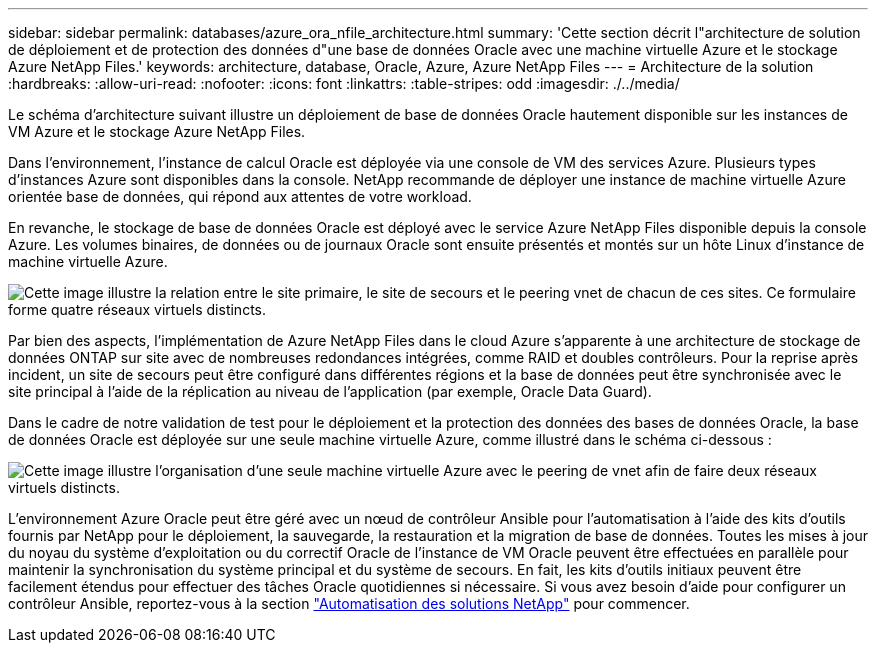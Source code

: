 ---
sidebar: sidebar 
permalink: databases/azure_ora_nfile_architecture.html 
summary: 'Cette section décrit l"architecture de solution de déploiement et de protection des données d"une base de données Oracle avec une machine virtuelle Azure et le stockage Azure NetApp Files.' 
keywords: architecture, database, Oracle, Azure, Azure NetApp Files 
---
= Architecture de la solution
:hardbreaks:
:allow-uri-read: 
:nofooter: 
:icons: font
:linkattrs: 
:table-stripes: odd
:imagesdir: ./../media/


[role="lead"]
Le schéma d'architecture suivant illustre un déploiement de base de données Oracle hautement disponible sur les instances de VM Azure et le stockage Azure NetApp Files.

Dans l'environnement, l'instance de calcul Oracle est déployée via une console de VM des services Azure. Plusieurs types d'instances Azure sont disponibles dans la console. NetApp recommande de déployer une instance de machine virtuelle Azure orientée base de données, qui répond aux attentes de votre workload.

En revanche, le stockage de base de données Oracle est déployé avec le service Azure NetApp Files disponible depuis la console Azure. Les volumes binaires, de données ou de journaux Oracle sont ensuite présentés et montés sur un hôte Linux d'instance de machine virtuelle Azure.

image:db_ora_azure_anf_architecture.PNG["Cette image illustre la relation entre le site primaire, le site de secours et le peering vnet de chacun de ces sites. Ce formulaire forme quatre réseaux virtuels distincts."]

Par bien des aspects, l'implémentation de Azure NetApp Files dans le cloud Azure s'apparente à une architecture de stockage de données ONTAP sur site avec de nombreuses redondances intégrées, comme RAID et doubles contrôleurs. Pour la reprise après incident, un site de secours peut être configuré dans différentes régions et la base de données peut être synchronisée avec le site principal à l'aide de la réplication au niveau de l'application (par exemple, Oracle Data Guard).

Dans le cadre de notre validation de test pour le déploiement et la protection des données des bases de données Oracle, la base de données Oracle est déployée sur une seule machine virtuelle Azure, comme illustré dans le schéma ci-dessous :

image:db_ora_azure_anf_architecture2.PNG["Cette image illustre l'organisation d'une seule machine virtuelle Azure avec le peering de vnet afin de faire deux réseaux virtuels distincts."]

L'environnement Azure Oracle peut être géré avec un nœud de contrôleur Ansible pour l'automatisation à l'aide des kits d'outils fournis par NetApp pour le déploiement, la sauvegarde, la restauration et la migration de base de données. Toutes les mises à jour du noyau du système d'exploitation ou du correctif Oracle de l'instance de VM Oracle peuvent être effectuées en parallèle pour maintenir la synchronisation du système principal et du système de secours. En fait, les kits d'outils initiaux peuvent être facilement étendus pour effectuer des tâches Oracle quotidiennes si nécessaire. Si vous avez besoin d'aide pour configurer un contrôleur Ansible, reportez-vous à la section link:../automation/automation_introduction.html["Automatisation des solutions NetApp"^] pour commencer.
